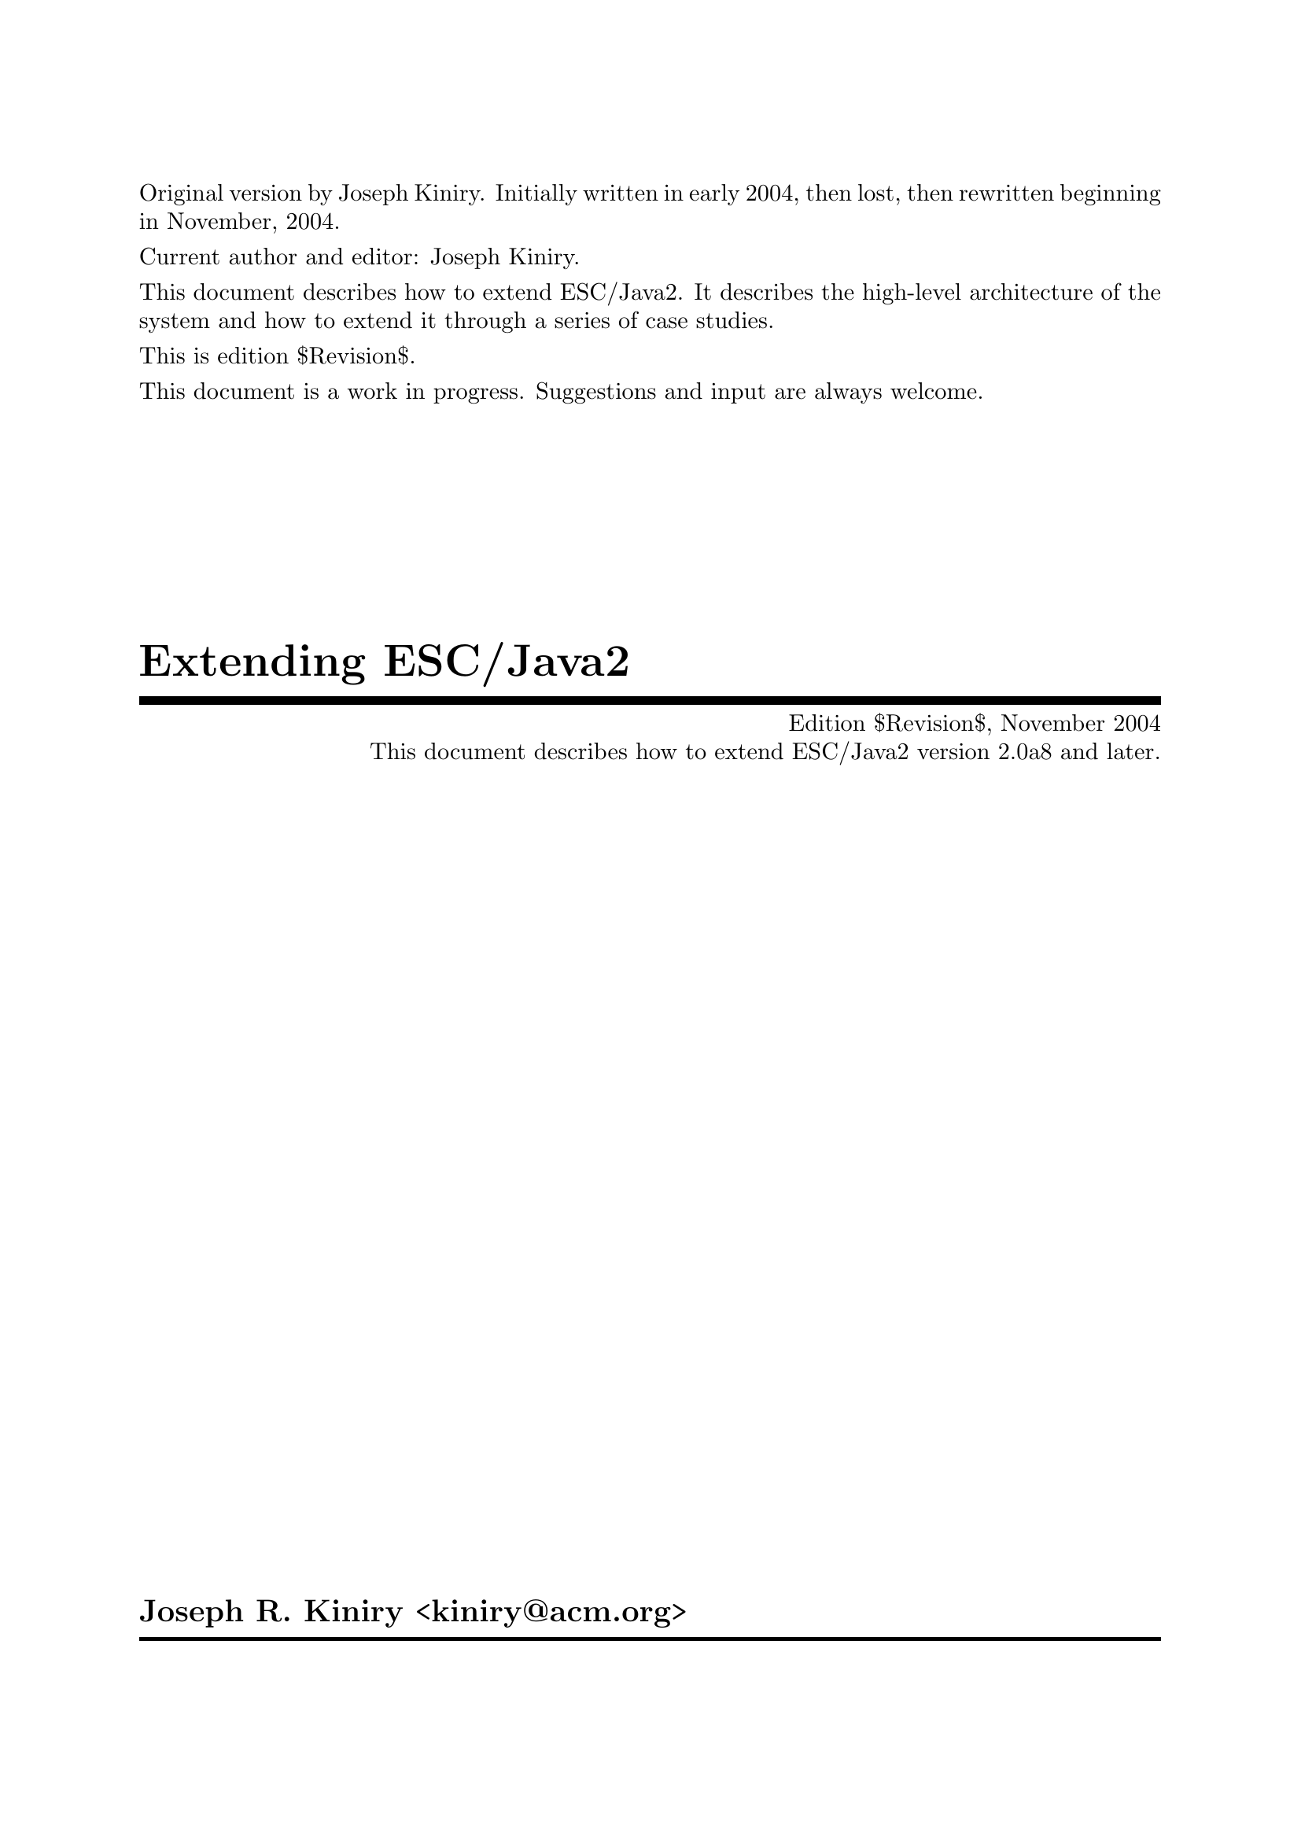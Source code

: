 \input texinfo   @c -*-texinfo-*-
@c %**start of header

@setfilename Escjava2-Extending.info
@settitle Extending ESC/Java2 $Revision$
@c Other commands that globally affect the document formatting: 
@c synindex, footnotestyle
@afourwide
@paragraphindent 0
@c firstparagraphindent 0
@c %**end of header
@c =============================================================================

@c =============================================================================
@c Definitions of new indices for this document

@c =============================================================================
@c Functions are indexed using the built-in @findex
@c Predicates are indexed using @pindex
@defcodeindex p
@c Constants are indexed using @kindex
@defcodeindex k

@c Map predicates (pindex) and constants (kindex) the function index.

@syncodeindex p fn
@syncodeindex k fn

@c =============================================================================

@c =============================================================================
@c %**summary and copyright

Original version by Joseph Kiniry.  Initially written in early 2004,
then lost, then rewritten beginning in November, 2004.

Current author and editor: Joseph Kiniry.

This document describes how to extend ESC/Java2.  It describes the
high-level architecture of the system and how to extend it through a
series of case studies.

This is edition $Revision$.

This document is a work in progress.  Suggestions and input are always
welcome.

@copying
``Extending ESC/Java2'' is licensed under the Creative Commons
Attribution-NonCommercial-ShareAlike 2.0 license.  See
@uref{http://creativecommons.org/licenses/by-nc-sa/2.0/}

Copyright @copyright{} 2004 Joseph R. Kiniry and University College
Dublin.

@quotation
You are free:
@itemize
@item
to copy, distribute, display, and perform the work
@item
to make derivative works
@end itemize

Under the following conditions:
@itemize
@item
Attribution. You must give the original author credit.
@item
Noncommercial. You may not use this work for commercial purposes.
@item
Share Alike. If you alter, transform, or build upon this work, you may
distribute the resulting work only under a license identical to this
one.
@end itemize

For any reuse or distribution, you must make clear to others the license
terms of this work.

Any of these conditions can be waived if you get permission from the
author.

Your fair use and other rights are in no way affected by the above.

This is a human-readable summary of the Legal Code.

See @uref{http://creativecommons.org/licenses/by-nc-sa/2.0/legalcode}
@end quotation

@end copying

@c %**end of summary and copyright
@c =============================================================================

@c =============================================================================
@c %**title, contents, and copyright

@titlepage
@title Extending ESC/Java2
@subtitle Edition $Revision$, November 2004
@subtitle This document describes how to extend ESC/Java2 version 2.0a8 and later.
@author Joseph R. Kiniry <kiniry@@acm.org>

@c The following two commands start the copyright page.
@page
@vskip 0pt plus 1filll
@insertcopying

@c To be published by the Nijmegen Institute for Computing and Information
@c Science at the University of Nijmegen as technical report NIII-R04XX.
@c See @uref{http://www.cs.kun.nl/research/reports/}
@end titlepage

@c metadata used in HTML
@documentdescription
ESC/Java, ESC/Java2, Java Modeling Language, JML, Extended Static
Checking, Extended Static Checker, Design by Contract, Java,
Verification, BISL, Object-oriented Logic, Behavioral Interface
Specification Language, Extending, Lexer, Parser, Kiniry
@end documentdescription

@c Output the table of contents at the beginning.
@contents

@c %**end of title, contents, and copyright
@c =============================================================================

@c =============================================================================
@c %**top node and master menu

@c We recommend including the copying permissions here as well as the
@c segments above.
@ifnottex
@node Top, Introduction, (dir), (dir)
@top Extending ESC/Java2

@insertcopying
@end ifnottex

This document describes how to extend ESC/Java2.  It describes the
high-level architecture of the system and how to extend it through a
series of case studies.

@menu
* Introduction::                An introduction to this document.
* ESC/Java2 Architecture::      A summary of the architecture.
* The ESC/Java2 AST::           The abstract symbol table/tree.
* Extending the ESC/Java2 Lexer::  Turning bytes into tokens.
* Extending the ESC/Java2 Parser::  Turning tokens into an AST.
* Extending the ESC/Java2 Type Checker::  Type checking the AST.
* Extending the VC Generation Calculus::  Generating verification conditions.
* Extending the ESC/Java2 Logics::  Axioms about Java and JML.
* The Theorem Prover Interface::  Adding a new prover.
* Testing Extensions::          How to test your extension.
* Copying::                     Your rights and freedoms.
* Index::                       Complete index.
@end menu

@c %**end top node and master menu
@c =============================================================================

@c =============================================================================
@c %**body

@node Introduction, ESC/Java2 Architecture, Top, Top
@chapter Introduction

@cindex Introduction

@c =============================================================================
@node ESC/Java2 Architecture, The ESC/Java2 AST, Introduction, Top
@chapter ESC/Java2 Architecture

@cindex ESC/Java2 Architecture

@c =============================================================================
@node The ESC/Java2 AST, Extending the ESC/Java2 Lexer, ESC/Java2 Architecture, Top
@chapter The ESC/Java2 AST

@cindex The ESC/Java2 AST

@c =============================================================================
@node Extending the ESC/Java2 Lexer, Extending the ESC/Java2 Parser, The ESC/Java2 AST, Top
@chapter Extending the ESC/Java2 Lexer

@cindex Extending the ESC/Java2 Lexer

@c =============================================================================
@node Extending the ESC/Java2 Parser, Extending the ESC/Java2 Type Checker, Extending the ESC/Java2 Lexer, Top
@chapter Extending the ESC/Java2 Parser

@cindex Extending the ESC/Java2 Parser

@c ~~~~~~~~~~~~~~~~~~~~~~~~~~~~~~~~~~~~~~~~~~~~~~~~~~~~~~~~~~~~~~~~~~~~~~~~~~~~~
@menu
* The Java Parser::             
* The Java Modeling Language Parser::  
@end menu

@node The Java Parser, The Java Modeling Language Parser, Extending the ESC/Java2 Parser, Extending the ESC/Java2 Parser
@section The Java Parser

@c ~~~~~~~~~~~~~~~~~~~~~~~~~~~~~~~~~~~~~~~~~~~~~~~~~~~~~~~~~~~~~~~~~~~~~~~~~~~~~
@node The Java Modeling Language Parser,  , The Java Parser, Extending the ESC/Java2 Parser
@section The Java Modeling Language Parser

@c =============================================================================
@node Extending the ESC/Java2 Type Checker, Extending the VC Generation Calculus, Extending the ESC/Java2 Parser, Top
@chapter Extending the ESC/Java2 Type Checker

@cindex Extending the ESC/Java2 Type Checker

@c =============================================================================
@node Extending the VC Generation Calculus, Extending the ESC/Java2 Logics, Extending the ESC/Java2 Type Checker, Top
@chapter Extending the VC Generation Calculus

@cindex Extending the VC Generation Calculus

@c ~~~~~~~~~~~~~~~~~~~~~~~~~~~~~~~~~~~~~~~~~~~~~~~~~~~~~~~~~~~~~~~~~~~~~~~~~~~~~
@section The ESC/Java2 Weakest Precondition Calculus

@c =============================================================================
@node Extending the ESC/Java2 Logics, The Theorem Prover Interface, Extending the VC Generation Calculus, Top
@chapter Extending the ESC/Java2 Logics

@cindex Extending the ESC/Java2 Logics

@c =============================================================================
@node The Theorem Prover Interface, Testing Extensions, Extending the ESC/Java2 Logics, Top
@chapter The Theorem Prover Interface

@cindex The Theorem Prover Interface

@c =============================================================================
@node Testing Extensions, Copying, The Theorem Prover Interface, Top
@chapter Testing Extensions

@cindex Testing Extensions

@c =============================================================================
@node Copying, Index, Testing Extensions, Top
@appendix Copying

@cindex Copying

@insertcopying

@c %**end of body
@c =============================================================================

@c =============================================================================
@c %**end of document

@node Index,  , Copying, Top
@unnumbered Index

@printindex cp

@bye
